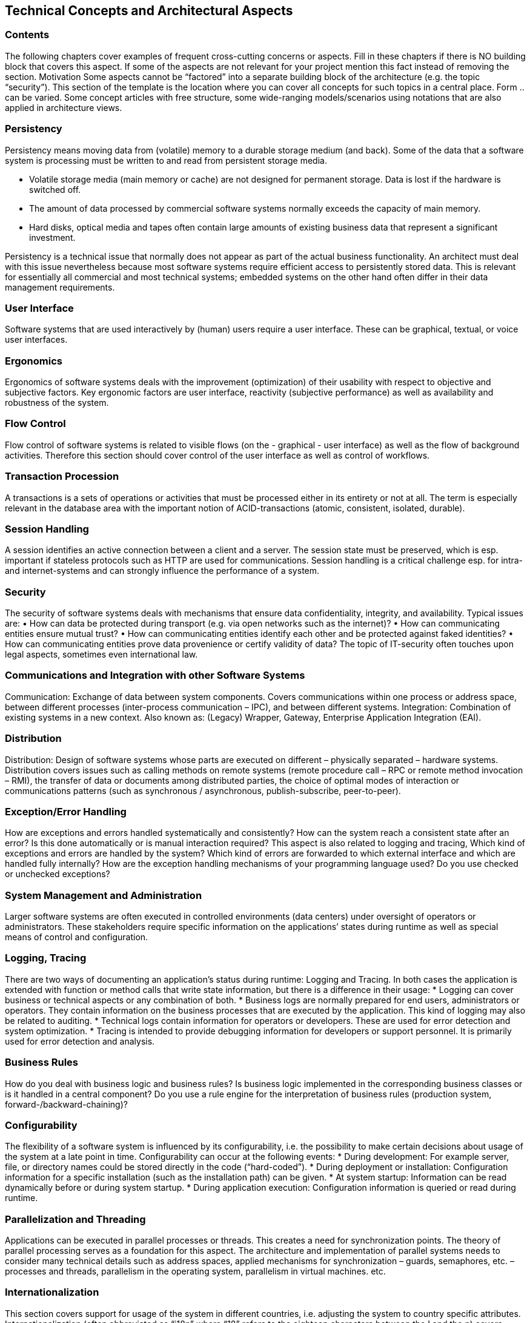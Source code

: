 [[section-technical-concepts]]
== Technical Concepts and Architectural Aspects


=== Contents

The following chapters cover examples of frequent cross-cutting concerns or aspects.
Fill in these chapters if there is NO building block that covers this aspect. If some of the aspects are
not relevant for your project mention this fact instead of removing the section.
Motivation
Some aspects cannot be “factored” into a separate building block of the architecture (e.g. the topic
“security”). This section of the template is the location where you can cover all concepts for such
topics in a central place.
Form
.. can be varied. Some concept articles with free structure, some wide-ranging models/scenarios using
notations that are also applied in architecture views.

=== Persistency
Persistency means moving data from (volatile) memory to a durable storage medium (and back).
Some of the data that a software system is processing must be written to and read from persistent
storage media.

* Volatile storage media (main memory or cache) are not designed for permanent storage. Data is
lost if the hardware is switched off.
* The amount of data processed by commercial software systems normally exceeds the capacity of
main memory.
* Hard disks, optical media and tapes often contain large amounts of existing business data that
represent a significant investment.

Persistency is a technical issue that normally does not appear as part of the actual business
functionality. An architect must deal with this issue nevertheless because most software systems
require efficient access to persistently stored data. This is relevant for essentially all commercial and
most technical systems; embedded systems on the other hand often differ in their data management
requirements.

=== User Interface
Software systems that are used interactively by (human) users require a user interface. These can be
graphical, textual, or voice user interfaces.

=== Ergonomics
Ergonomics of software systems deals with the improvement (optimization) of their usability with
respect to objective and subjective factors. Key ergonomic factors are user interface, reactivity
(subjective performance) as well as availability and robustness of the system.

=== Flow Control
Flow control of software systems is related to visible flows (on the - graphical - user interface) as well
as the flow of background activities. Therefore this section should cover control of the user interface
as well as control of workflows.

=== Transaction Procession
A transactions is a sets of operations or activities that must be processed either in its entirety or not at
all. The term is especially relevant in the database area with the important notion of ACID-transactions
(atomic, consistent, isolated, durable).

=== Session Handling
A session identifies an active connection between a client and a server. The session state must be
preserved, which is esp. important if stateless protocols such as HTTP are used for communications.
Session handling is a critical challenge esp. for intra- and internet-systems and can strongly influence
the performance of a system.

=== Security
The security of software systems deals with mechanisms that ensure data confidentiality, integrity, and
availability.
Typical issues are:
• How can data be protected during transport (e.g. via open networks such as the internet)?
• How can communicating entities ensure mutual trust?
• How can communicating entities identify each other and be protected against faked identities?
• How can communicating entities prove data provenience or certify validity of data?
The topic of IT-security often touches upon legal aspects, sometimes even international law.

=== Communications and Integration with other Software Systems
Communication: Exchange of data between system components. Covers communications within one
process or address space, between different processes (inter-process communication – IPC), and
between different systems.
Integration: Combination of existing systems in a new context. Also known as: (Legacy) Wrapper,
Gateway, Enterprise Application Integration (EAI).

=== Distribution
Distribution: Design of software systems whose parts are executed on different – physically separated
– hardware systems.
Distribution covers issues such as calling methods on remote systems (remote procedure call – RPC
or remote method invocation – RMI), the transfer of data or documents among distributed parties, the
choice of optimal modes of interaction or communications patterns (such as synchronous /
asynchronous, publish-subscribe, peer-to-peer).

=== Exception/Error Handling
How are exceptions and errors handled systematically and consistently?
How can the system reach a consistent state after an error? Is this done automatically or is manual
interaction required?
This aspect is also related to logging and tracing,
Which kind of exceptions and errors are handled by the system? Which kind of errors are forwarded to
which external interface and which are handled fully internally?
How are the exception handling mechanisms of your programming language used? Do you use
checked or unchecked exceptions?

=== System Management and Administration
Larger software systems are often executed in controlled environments (data centers) under oversight
of operators or administrators. These stakeholders require specific information on the applications’
states during runtime as well as special means of control and configuration.

=== Logging, Tracing
There are two ways of documenting an application’s status during runtime: Logging and Tracing. In
both cases the application is extended with function or method calls that write state information, but
there is a difference in their usage:
* Logging can cover business or technical aspects or any combination of both.
* Business logs are normally prepared for end users, administrators or operators. They contain
information on the business processes that are executed by the application. This kind of
logging may also be related to auditing.
* Technical logs contain information for operators or developers. These are used for error
detection and system optimization.
* Tracing is intended to provide debugging information for developers or support personnel. It is
primarily used for error detection and analysis.

=== Business Rules
How do you deal with business logic and business rules? Is business logic implemented in the
corresponding business classes or is it handled in a central component? Do you use a rule engine for
the interpretation of business rules (production system, forward-/backward-chaining)?

=== Configurability
The flexibility of a software system is influenced by its configurability, i.e. the possibility to make
certain decisions about usage of the system at a late point in time.
Configurability can occur at the following events:
* During development: For example server, file, or directory names could be stored directly in the
code (“hard-coded”).
* During deployment or installation: Configuration information for a specific installation (such as the
installation path) can be given.
* At system startup: Information can be read dynamically before or during system startup.
* During application execution: Configuration information is queried or read during runtime.

=== Parallelization and Threading
Applications can be executed in parallel processes or threads. This creates a need for synchronization
points. The theory of parallel processing serves as a foundation for this aspect. The architecture and
implementation of parallel systems needs to consider many technical details such as address spaces,
applied mechanisms for synchronization – guards, semaphores, etc. – processes and threads,
parallelism in the operating system, parallelism in virtual machines. etc.

=== Internationalization
This section covers support for usage of the system in different countries, i.e. adjusting the system to
country specific attributes. Internationalization (often abbreviated as “i18n” where “18” refers to the
eighteen characters between the I and the n) covers translation of text, usage of character encodings,
display of fonts, writing of numbers and dates, and other (external) aspects.

=== Migration
In many cases a new software system is intended to replace an existing legacy system. As an
architect you should not only consider your shiny new architecture but also all organizational and
technical aspects that must be considered for the introduction or migration of the architecture.
Examples:

* Concept, process, or tools for data transfer and initial data creation.
* Concept for system introduction or temporary parallel operations of legacy system and new
system.
Is it necessary to migrate existing data? How do you execute any needed syntactic or semantic
transformations?

=== Testability
Support for simple (and if possible automated) tests. This aspect is the basis for the important
implementation pattern of “continuous integration”. Projects should support at least daily build-and-test
cycles. Important keywords for this aspect are unit tests and mock objects.

=== Plausibility and Validity Checks
How and where do you check plausibility and validity of (input) data, esp. user inputs?

=== Code Generation
How and where do you use code generators to create parts of the system from models or domain
specific languages (DSL’s)?

=== Build-Management
How is the overall system created from is (source code) building blocks? Which repositories contain
source code, where are configuration files, test cases, test data and build scrip
